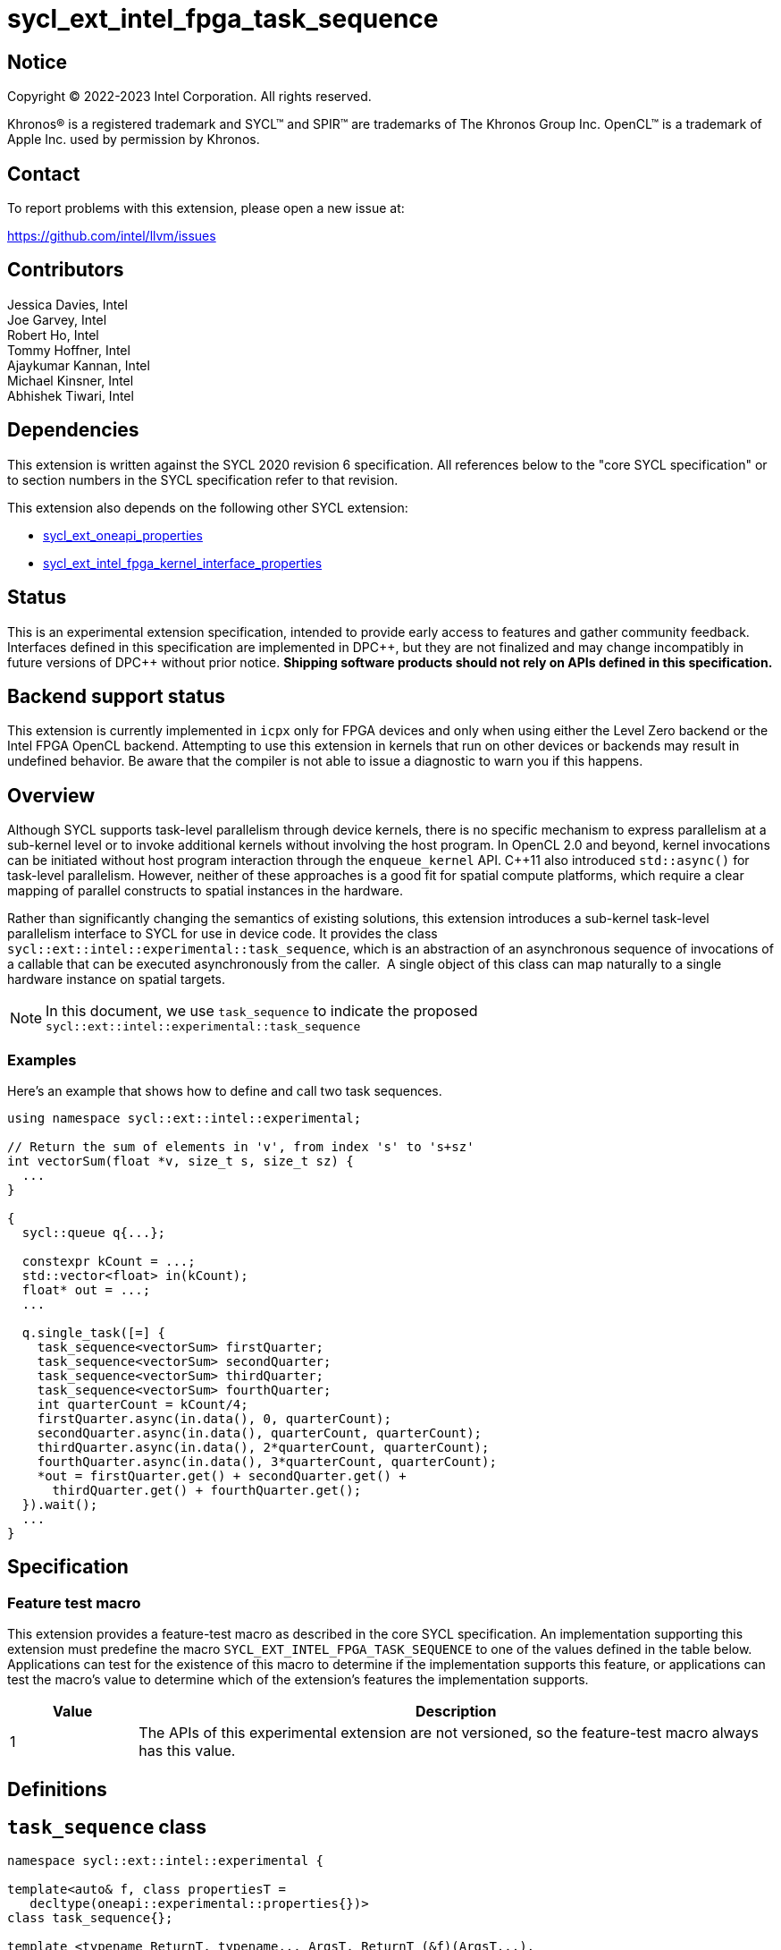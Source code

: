 = sycl_ext_intel_fpga_task_sequence
:source-highlighter: coderay
:coderay-linenums-mode: table

// This section needs to be after the document title.
:doctype: book
:toc2:
:toc: left
:encoding: utf-8
:lang: en
:dpcpp: pass:[DPC++]

// Set the default source code type in this document to C++,
// for syntax highlighting purposes.  This is needed because
// docbook uses c++ and html5 uses cpp.
:language: {basebackend@docbook:c++:cpp}

== Notice

[%hardbreaks]
Copyright (C) 2022-2023 Intel Corporation.  All rights reserved.

Khronos(R) is a registered trademark and SYCL(TM) and SPIR(TM) are trademarks
of The Khronos Group Inc.  OpenCL(TM) is a trademark of Apple Inc. used by
permission by Khronos.

== Contact

To report problems with this extension, please open a new issue at:

https://github.com/intel/llvm/issues

== Contributors

// spell-checker: disable
Jessica Davies, Intel +
Joe Garvey, Intel +
Robert Ho, Intel +
Tommy Hoffner, Intel +
Ajaykumar Kannan, Intel +
Michael Kinsner, Intel +
Abhishek Tiwari, Intel
// spell-checker: enable

== Dependencies

This extension is written against the SYCL 2020 revision 6 specification.  All
references below to the "core SYCL specification" or to section numbers in the
SYCL specification refer to that revision.

This extension also depends on the following other SYCL extension:

* link:./sycl_ext_oneapi_properties.asciidoc[sycl_ext_oneapi_properties]
* link:../sycl_ext_intel_fpga_kernel_interface_properties..asciidoc[
  sycl_ext_intel_fpga_kernel_interface_properties]

== Status

This is an experimental extension specification, intended to provide early
access to features and gather community feedback.  Interfaces defined in this
specification are implemented in {dpcpp}, but they are not finalized and may
change incompatibly in future versions of {dpcpp} without prior notice.
*Shipping software products should not rely on APIs defined in this
specification.*

== Backend support status

This extension is currently implemented in `icpx` only for FPGA devices and
only when using either the Level Zero backend or the Intel FPGA OpenCL backend.
Attempting to use this extension in kernels that run on other devices or
backends may result in undefined behavior.  Be aware that the compiler is not
able to issue a diagnostic to warn you if this happens.

== Overview

Although SYCL supports task-level parallelism through device kernels, there is
no specific mechanism to express parallelism at a sub-kernel level or to invoke
additional kernels without involving the host program. In OpenCL 2.0 and beyond,
kernel invocations can be initiated without host program interaction through
the `enqueue_kernel` API. C++11 also introduced `std::async()` for task-level
parallelism. However, neither of these approaches is a good fit for spatial
compute platforms, which require a clear mapping of parallel constructs to
spatial instances in the hardware.

Rather than significantly changing the semantics of existing solutions, this
extension introduces a sub-kernel task-level parallelism interface to SYCL for
use in device code. It provides the class
`sycl::ext::intel::experimental::task_sequence`, which is an
abstraction of an asynchronous sequence of invocations of a callable that can be
executed asynchronously from the caller.  A single object of this class can map
naturally to a single hardware instance on spatial targets.

NOTE: In this document, we use `task_sequence` to indicate the proposed
`sycl::ext::intel::experimental::task_sequence`

=== Examples

Here's an example that shows how to define and call two task sequences.

```c++
using namespace sycl::ext::intel::experimental;

// Return the sum of elements in 'v', from index 's' to 's+sz'
int vectorSum(float *v, size_t s, size_t sz) {
  ...
}

{
  sycl::queue q{...};

  constexpr kCount = ...;
  std::vector<float> in(kCount);
  float* out = ...;
  ...

  q.single_task([=] {
    task_sequence<vectorSum> firstQuarter;
    task_sequence<vectorSum> secondQuarter;
    task_sequence<vectorSum> thirdQuarter;
    task_sequence<vectorSum> fourthQuarter;
    int quarterCount = kCount/4;
    firstQuarter.async(in.data(), 0, quarterCount);
    secondQuarter.async(in.data(), quarterCount, quarterCount);
    thirdQuarter.async(in.data(), 2*quarterCount, quarterCount);
    fourthQuarter.async(in.data(), 3*quarterCount, quarterCount);
    *out = firstQuarter.get() + secondQuarter.get() +
      thirdQuarter.get() + fourthQuarter.get();
  }).wait();
  ...
}
```

== Specification

=== Feature test macro

This extension provides a feature-test macro as described in the core SYCL
specification.  An implementation supporting this extension must predefine the
macro `SYCL_EXT_INTEL_FPGA_TASK_SEQUENCE` to one of the values defined in the
table below.  Applications can test for the existence of this macro to determine
if the implementation supports this feature, or applications can test the
macro's value to determine which of the extension's features the implementation
supports.

[%header,cols="1,5"]
|===
|Value
|Description

|1
|The APIs of this experimental extension are not versioned, so the
 feature-test macro always has this value.
|===

== Definitions

== `task_sequence` class

[source,c++,linenums]
----
namespace sycl::ext::intel::experimental {

template<auto& f, class propertiesT =
   decltype(oneapi::experimental::properties{})>
class task_sequence{};

template <typename ReturnT, typename... ArgsT, ReturnT (&f)(ArgsT...),
          class propertiesT>
class task_sequence<f, propertiesT> {

public:
  task_sequence(const task_sequence &) = delete;
  task_sequence &operator=(const task_sequence &) = delete;
  task_sequence(task_sequence &&) = delete;
  task_sequence &operator=(task_sequence &&) = delete;

  task_sequence();

  task_sequence(const propertiesT &);

  void async(ArgsT... args);

  ReturnT get();

  template <typename propertyT>
  static constexpr bool has_property();

  template <typename propertyT>
  static constexpr auto get_property();

  ~task_sequence();
};

} // namespace experimental
} // namespace intel
} // namespace ext
} // namespace sycl

----

`task_sequence` is a class template, parameterized by an `auto` reference to a
+Callable+ `f` and by a list of properties `propertiesT`.
The +Callable+ `f` defines the asynchronous task to be
associated with the `task_sequence`, and requiring an auto reference ensures
that each `f` be statically resolvable at compile time.  Static resolvability by
the compiler is desirable when compiling for spatial architectures as it can
enable the generation of more efficient hardware. Furthermore, the partial
specialization `typename ReturnT, typename ... ArgsT, ReturnT(&f) (ArgsT...)`
helps make it easier to write the class member functions (eg: `get`).

The `task_sequence` interface consists of two member functions, `async` and
`get`. The `async` function asynchronously invokes `f`. By calling `async` on a
`task_sequence` more than once, the user implies that the invocations of `f` can
be run in parallel. The implementation is, however, not obligated to run these
invocations in parallel except in so far as is necessary to meet the forward
progress guarantees outlined in the section on Progress Guarantees.

The `async` function call is non-blocking in that it may return before the
asynchronous `f` invocation completes executing, and potentially before `f` even
begins executing (return from the `async` provides no implicit information on
the execution status of `f`).

The `get` member function retrieves results in the same order in which
`async` was invoked. The call blocks if there is no result to retrieve. Both
functions may only be invoked on the device on which a `task_sequence` object
has been instantiated. Calling `async` or `get` on a different device results in
undefined behavior.

[frame="topbot",options="header"]
|===
|Functions |Description
// --- ROW BREAK ---
a|
[source,c++]
----
task_sequence(const propertyListT &);

task_sequence();
----
|
Constructor for `task_sequence`.

// --- ROW BREAK ---
a|
[source,c++]
----
void async(ArgsT... args);
----
|
Asynchronously calls `f` with `args`.

// --- ROW BREAK ---
a|
[source,c++]
----
ReturnT get();
----
|
Synchronously retrieves the result of an `async` call.

Results are retrieved in the order in which the `async` calls were made.

// --- ROW BREAK ---
a|
[source,c++]
----
~task_sequence();
----
|
Destructor for `task_sequence`.

Implicitly invokes `get` on all outstanding invocations launched through `async
unless this `task_sequence` object was instantiated with the `balanced` property
defined below.
|===

=== `task_sequence` Scoping

`task_sequence` objects should retire all outstanding `async` invocations before
exiting scope - this is performed by the `task_sequence` destructor unless the
`balanced` property was specified in which case it is the programmer's
responsibility to ensure that `get` has been called for all invocations launched
using `async`, before the lifetime of the `task_sequence` object ends.

A count of outstanding `async` invocations could be maintained by incrementing a
private counter upon each `async` call, and decrementing it upon each `get`
call. The destructor can call `get` on all remaining outstanding `async`
invocations, ensuring that no `async` invocations execute beyond the object's
lifetime.

Although retiring outstanding `async` s in the destructor is necessary to ensure
that `async` s do not outlive their `task_sequence`, it is expected that many
common coding patterns will guarantee that the number of `async` and `get` calls
match (are balanced) before a `task_sequence` object is destroyed, meaning that
a simple destructor will be sufficient in these cases. To provide more
information to the compiler and to relax the requirement for `get` to be invoked
implicitly in the `task_sequence` destructor, the property `balanced` may be
specified on a `task_sequence` object, which guarantees that a user will not
allow a destructor on that `task_sequence` object to be called when there are
outstanding `async` invocations that have not been balanced by a matching `get`
call. In the presence of this property, potentially expensive hardware
implementing the destructor may be elided. It is undefined behavior to specify
the `balanced` property on `task_sequence` and then to allow the `task_sequence`
object to be destroyed while there are any `async` invocations for which `get`
has not been called.

== `task_sequence` Properties

The following code and table describe the properties that can be provided when
declaring a `task_sequence` object.

[source,c++,linenums]
----
namespace sycl::ext::intel::experimental {
struct balanced_key {
  using value_t = property_value<balanced_key>;
};

struct invocation_capacity_key {
  template <uint32_t Size>
  using value_t = property_value<invocation_capacity_key,
    std::integral_constant<uint32_t, Size>>;
};

struct response_capacity_key {
  template <uint32_t Size>
  using value_t = property_value<response_capacity_key,
    std::integral_constant<uint32_t, Size>>;
};

inline constexpr balanced_key::value_t balanced;

template <> struct is_property_key<balanced_key> : std::true_type {};

// TODO: Not sure if the template here should just be
// template<auto &f, class propertiesT>
template <typename ReturnT, typename ... ArgsT, ReturnT(&f) (ArgsT...),
  class propertiesT>
struct is_property_key_of<balanced_key,
  task_sequence<f, propertiesT>> : std::true_type {};

template <uint32_t Size>
inline constexpr invocation_capacity_key::value_t<Size> invocation_capacity;

template <> struct is_property_key<invocation_capacity_key> : std::true_type {};

template <typename ReturnT, typename ... ArgsT, ReturnT(&f) (ArgsT...),
  class propertiesT>
struct is_property_key_of<invocation_capacity_key,
  task_sequence<f, propertiesT>> : std::true_type {};

template <uint32_t Size>
inline constexpr response_capacity_key::value_t<Size> response_capacity;

template <> struct is_property_key<response_capacity_key> : std::true_type {};

template <typename ReturnT, typename ... ArgsT, ReturnT(&f) (ArgsT...),
  class propertiesT>
struct is_property_key_of<response_capacity_key,
  task_sequence<f, propertiesT>> : std::true_type {};

} // namespace experimental
} // namespace intel
} // namespace ext
} // namespace sycl
----

--
[options="header"]
|===
| Property | Description
| balanced | The `balanced` property is a guarantee to the SYCL device compiler
that the `task_sequence` object will call exactly the same number of `async` s
and `get` s over the object's lifetime (i.e. before the `task_sequence`
destructor is invoked).

| invocation_capacity | The `async` invocations are guaranteed to not block
as long as the number of outstanding invocations are less than or equal to
`invocation_capacity`. An outstanding invocation is a call to `async` whose
corresponding result has not yet been retrieved by a call to `get`.

| response_capacity | Given a response capacity of `N`, the user is guaranteed
that at least one outstanding `async` call will make progress as long as the
number of outstanding invocations is less than or equal to `N`.
|===
--

=== Compatibility with FPGA Kernel Interface Properties

A `task_sequence` may be declared with the following FPGA Kernel Interface
properties:

 - `pipelined`
 - `use_stall_enable_clusters`

These are described in the link:../sycl_ext_oneapi_kernel_properties.asciidoc[
sycl_ext_intel_fpga_kernel_interface_properties] document.

Normally these properties are applicable only to kernels however this extension
supports applying the properties to task sequences.

== Forward Progress Guarantees and Execution Model

C{plus}{plus} defines a framework for describing the
http://eel.is/c++draft/intro.progress[forward progress] of individual threads
with respect to one another in a multi-threaded program.

Applying this framework to `task_sequence`, `async` tasks belonging to the same
`task_sequence` object provide a http://eel.is/c++draft/intro.progress#11[
weakly parallel forward progress guarantee]. That is, tasks belonging to a
`task_sequence` object are not guaranteed to make forward progress with respect
to each other.

Tasks belonging to different `task_sequence` objects provide a
http://eel.is/c++draft/intro.progress#9[parallel forward progress guarantee]
with respect to each other. That is, tasks belonging to different
`task_sequence` objects are guaranteed to make forward progress with respect to
each other once they have been initiated.

Tasks belonging to a `task_sequence` object provide a
http://eel.is/c++draft/intro.progress#9[parallel forward progress guarantee]
with respect to their caller. That is, a task sequence's tasks are guaranteed
to make forward progress with respect to their caller (that invoked `async`).

The task sequence property `response_capacity` guarantees the user that at least
one outstanding invocation of `async` will make forward progress as long as the
number of outstanding invocations of `async` is less than or equal to
`response_capacity`.
An outstanding invocation of `async` is one whose corresponding `get` has not
been invoked. Note that if there are more than `response_capacity` number of
outstanding invocations, none of them are guaranteed to make progress until at
least one more `get` is called. This is analogous to the concept of blocking
with forward progress guarantee delegation used by parallel algorithms in the
C++ standard library:

If a thread offers weakly parallel forward progress guarantee, it does not
guarantee to eventually make progress, regardless of whether other threads make
progress or not. Such threads can still be guaranteed to make progress by
blocking with forward progress guarantee delegation: if a thread P blocks in
this manner on the completion of a set of threads S, then at least one thread in
S will offer a forward progress guarantee that is same or stronger than P. Once
that thread completes, another thread in S will be similarly strengthened. Once
the set is empty, P will unblock.

== Revision History

[cols="5,15,15,70"]
[grid="rows"]
[options="header"]
|========================================
|Rev|Date|Author|Changes
|A|2021-06-11|Robert Ho|*Initial revision*
|B|2021-10-25|Robert Ho|Added async_capacity and get_capacity properties. Added
\__release_task_sequence intrinsic. Altered __create_task_sequence signature.
Added this to all intrinsics.
|C|2022-06-23|Robert Ho|Added compatibility statement with FPGA Kernel Interface
Properties
|D|2023-01-25|Abhishek Tiwari|Format corrections, add examples, add properties
type traits.
|========================================

//************************************************************************
//Other formatting suggestions:
//
//* Use *bold* text for host APIs, or [source] syntax highlighting.
//* Use +mono+ text for device APIs, or [source] syntax highlighting.
//* Use +mono+ text for extension names, types, or enum values.
//* Use _italics_ for parameters.
//************************************************************************
